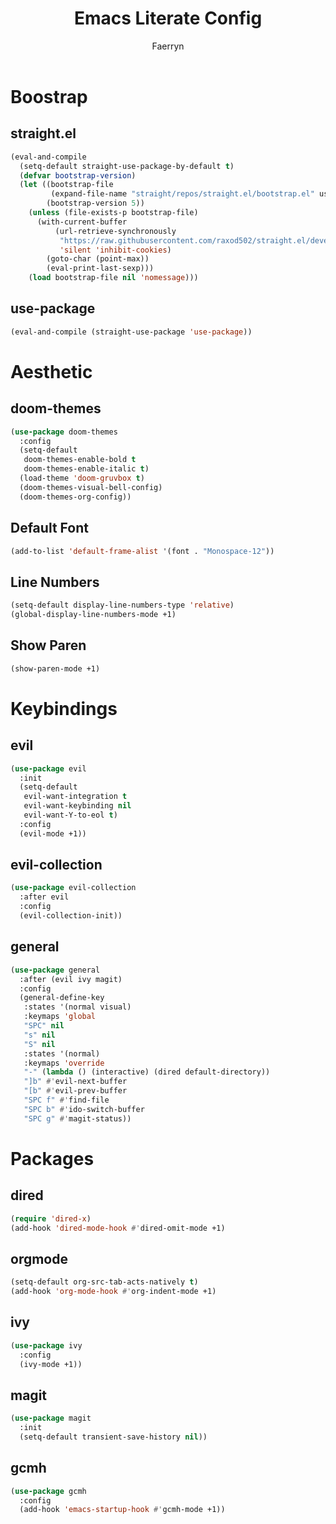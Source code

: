 #+title: Emacs Literate Config
#+author: Faerryn
#+email: alexandre.liao@gmail.com
#+startup: content

* Boostrap
** straight.el
#+begin_src emacs-lisp
  (eval-and-compile
    (setq-default straight-use-package-by-default t)
    (defvar bootstrap-version)
    (let ((bootstrap-file
           (expand-file-name "straight/repos/straight.el/bootstrap.el" user-emacs-directory))
          (bootstrap-version 5))
      (unless (file-exists-p bootstrap-file)
        (with-current-buffer
            (url-retrieve-synchronously
             "https://raw.githubusercontent.com/raxod502/straight.el/develop/install.el"
             'silent 'inhibit-cookies)
          (goto-char (point-max))
          (eval-print-last-sexp)))
      (load bootstrap-file nil 'nomessage)))
#+end_src
** use-package
#+begin_src emacs-lisp
  (eval-and-compile (straight-use-package 'use-package))
#+end_src
* Aesthetic
** doom-themes
#+begin_src emacs-lisp
  (use-package doom-themes
    :config
    (setq-default
     doom-themes-enable-bold t
     doom-themes-enable-italic t)
    (load-theme 'doom-gruvbox t)
    (doom-themes-visual-bell-config)
    (doom-themes-org-config))
#+end_src
** Default Font
#+begin_src emacs-lisp
  (add-to-list 'default-frame-alist '(font . "Monospace-12"))
#+end_src
** Line Numbers
#+begin_src emacs-lisp
  (setq-default display-line-numbers-type 'relative)
  (global-display-line-numbers-mode +1)
#+end_src
** Show Paren
#+begin_src emacs-lisp
  (show-paren-mode +1)
#+end_src
* Keybindings
** evil
#+begin_src emacs-lisp
  (use-package evil
    :init
    (setq-default
     evil-want-integration t
     evil-want-keybinding nil
     evil-want-Y-to-eol t)
    :config
    (evil-mode +1))
#+end_src
** evil-collection
#+begin_src emacs-lisp
  (use-package evil-collection
    :after evil
    :config
    (evil-collection-init))
#+end_src
** general
#+begin_src emacs-lisp
  (use-package general
    :after (evil ivy magit)
    :config
    (general-define-key
     :states '(normal visual)
     :keymaps 'global
     "SPC" nil
     "s" nil
     "S" nil
     :states '(normal)
     :keymaps 'override
     "-" (lambda () (interactive) (dired default-directory))
     "]b" #'evil-next-buffer
     "[b" #'evil-prev-buffer
     "SPC f" #'find-file
     "SPC b" #'ido-switch-buffer
     "SPC g" #'magit-status))
#+end_src
* Packages
** dired
#+begin_src emacs-lisp
  (require 'dired-x)
  (add-hook 'dired-mode-hook #'dired-omit-mode +1)
#+end_src
** orgmode
#+begin_src emacs-lisp
  (setq-default org-src-tab-acts-natively t)
  (add-hook 'org-mode-hook #'org-indent-mode +1)
#+end_src
** ivy
#+begin_src emacs-lisp
  (use-package ivy
    :config
    (ivy-mode +1))
#+end_src
** magit
#+begin_src emacs-lisp
  (use-package magit
    :init
    (setq-default transient-save-history nil))
#+end_src
** gcmh
#+begin_src emacs-lisp
  (use-package gcmh
    :config
    (add-hook 'emacs-startup-hook #'gcmh-mode +1))
#+end_src
